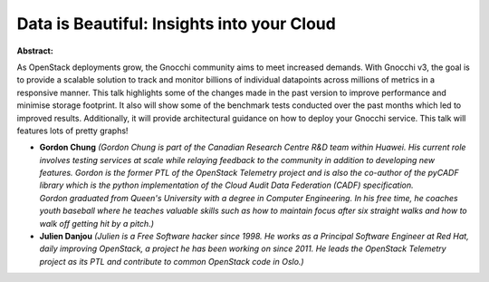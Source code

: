 Data is Beautiful: Insights into your Cloud
~~~~~~~~~~~~~~~~~~~~~~~~~~~~~~~~~~~~~~~~~~~

**Abstract:**

As OpenStack deployments grow, the Gnocchi community aims to meet increased demands. With Gnocchi v3, the goal is to provide a scalable solution to track and monitor billions of individual datapoints across millions of metrics in a responsive manner. This talk highlights some of the changes made in the past version to improve performance and minimise storage footprint. It also will show some of the benchmark tests conducted over the past months which led to improved results. Additionally, it will provide architectural guidance on how to deploy your Gnocchi service. This talk will features lots of pretty graphs!


* **Gordon Chung** *(Gordon Chung is part of the Canadian Research Centre R&D team within Huawei. His current role involves testing services at scale while relaying feedback to the community in addition to developing new features. Gordon is the former PTL of the OpenStack Telemetry project and is also the co-author of the pyCADF library which is the python implementation of the Cloud Audit Data Federation (CADF) specification. Gordon graduated from Queen's University with a degree in Computer Engineering. In his free time, he coaches youth baseball where he teaches valuable skills such as how to maintain focus after six straight walks and how to walk off getting hit by a pitch.)*

* **Julien Danjou** *(Julien is a Free Software hacker since 1998. He works as a Principal Software Engineer at Red Hat, daily improving OpenStack, a project he has been working on since 2011. He leads the OpenStack Telemetry project as its PTL and contribute to common OpenStack code in Oslo.)*
